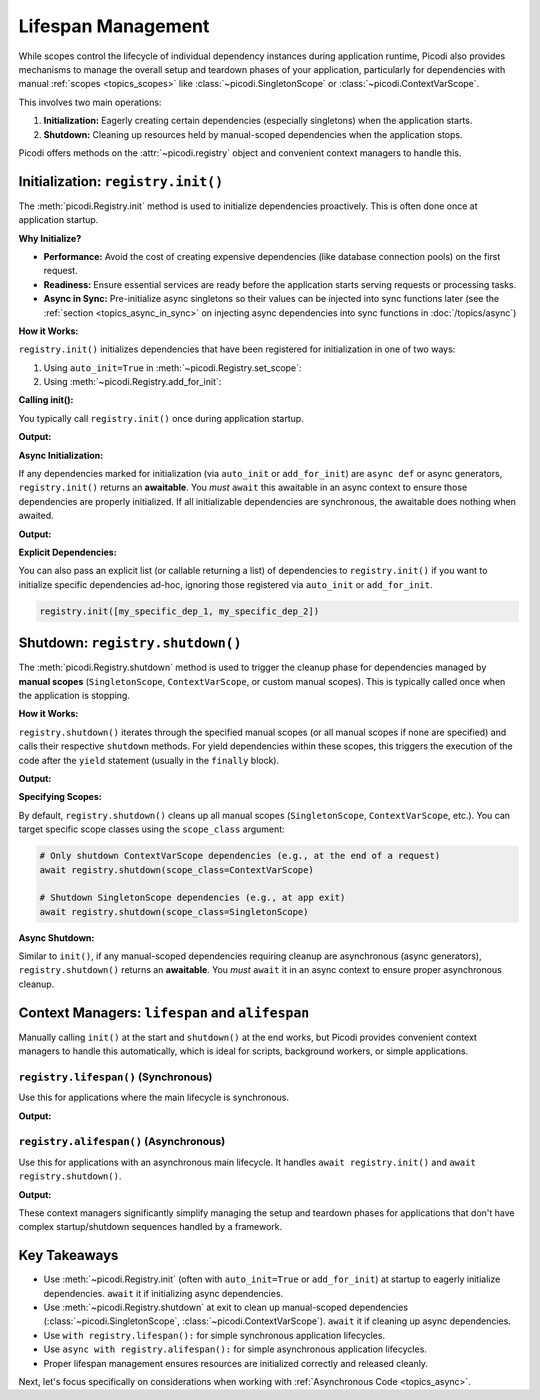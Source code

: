 .. _topics_lifespan:

.. testcleanup:: *

    import asyncio
    from picodi import registry


    async def teardown():
        await registry.shutdown()
        registry._clear()


    asyncio.run(teardown())


###################
Lifespan Management
###################

While scopes control the lifecycle of individual dependency instances during application runtime,
Picodi also provides mechanisms to manage the overall setup and teardown phases of your application, particularly for
dependencies with manual :ref:`scopes <topics_scopes>` like :class:`~picodi.SingletonScope` or :class:`~picodi.ContextVarScope`.

This involves two main operations:

1.  **Initialization:** Eagerly creating certain dependencies (especially singletons) when the application starts.
2.  **Shutdown:** Cleaning up resources held by manual-scoped dependencies when the application stops.

Picodi offers methods on the :attr:`~picodi.registry` object and convenient context managers to handle this.

***********************************
Initialization: ``registry.init()``
***********************************

The :meth:`picodi.Registry.init` method is used to initialize dependencies proactively.
This is often done once at application startup.

**Why Initialize?**

*   **Performance:** Avoid the cost of creating expensive dependencies (like database connection pools) on the first request.
*   **Readiness:** Ensure essential services are ready before the application starts serving requests or processing tasks.
*   **Async in Sync:** Pre-initialize async singletons so their values can be injected into sync functions later
    (see the :ref:`section <topics_async_in_sync>` on injecting async dependencies
    into sync functions in :doc:`/topics/async`)

**How it Works:**

``registry.init()`` initializes dependencies that have been registered for initialization in one of two ways:

1.  Using ``auto_init=True`` in :meth:`~picodi.Registry.set_scope`:

    .. testcode:: registry_init

        from picodi import registry, SingletonScope


        @registry.set_scope(SingletonScope, auto_init=True)
        def get_cache_client():
            print("Initializing Cache Client...")
            # ... create and return client ...
            return "RedisClient"

2.  Using :meth:`~picodi.Registry.add_for_init`:

    .. testcode:: registry_init

        from picodi import registry, SingletonScope


        @registry.set_scope(SingletonScope)  # No auto_init here
        def get_db_pool():
            print("Initializing DB Pool...")
            # ... create and return pool ...
            return "DbPool"


        # Explicitly add it to the init list
        registry.add_for_init([get_db_pool])  # Can pass a list or callable returning a list

**Calling init():**

You typically call ``registry.init()`` once during application startup.

.. testcode:: registry_init

    # At application startup
    print("App Starting...")
    registry.init()
    # If you have async dependencies marked for init, instead you MUST await
    # await registry.init()
    print("Dependencies Initialized.")

    # Application runs...

**Output:**

.. testoutput:: registry_init

    App Starting...
    Initializing Cache Client...
    Initializing DB Pool...
    Dependencies Initialized.

**Async Initialization:**

If any dependencies marked for initialization (via ``auto_init`` or ``add_for_init``) are ``async def`` or async generators,
``registry.init()`` returns an **awaitable**. You *must* ``await`` this awaitable in an async context to ensure
those dependencies are properly initialized. If all initializable dependencies are synchronous,
the awaitable does nothing when awaited.

.. testcode:: async_registry_init

    import asyncio
    from picodi import registry, SingletonScope


    @registry.set_scope(SingletonScope, auto_init=True)
    async def get_async_service_client():
        print("Initializing Async Client...")
        await asyncio.sleep(0.1)
        return "AsyncServiceClient"


    async def startup():
        print("App Starting...")
        # Must await because get_async_service_client is async
        await registry.init()
        print("Async Dependencies Initialized.")


    asyncio.run(startup())

**Output:**

.. testoutput:: async_registry_init

    App Starting...
    Initializing Async Client...
    Async Dependencies Initialized.

**Explicit Dependencies:**

You can also pass an explicit list (or callable returning a list) of dependencies to
``registry.init()`` if you want to initialize specific dependencies ad-hoc,
ignoring those registered via ``auto_init`` or ``add_for_init``.

.. code-block:: python

    registry.init([my_specific_dep_1, my_specific_dep_2])

*********************************
Shutdown: ``registry.shutdown()``
*********************************

The :meth:`picodi.Registry.shutdown` method is used to trigger the cleanup phase for dependencies managed
by **manual scopes** (``SingletonScope``, ``ContextVarScope``, or custom manual scopes).
This is typically called once when the application is stopping.

**How it Works:**

``registry.shutdown()`` iterates through the specified manual scopes (or all manual scopes if none are specified)
and calls their respective ``shutdown`` methods. For yield dependencies within these scopes,
this triggers the execution of the code after the ``yield`` statement (usually in the ``finally`` block).

.. testcode:: registry_shutdown

    from picodi import registry, SingletonScope, Provide, inject


    @registry.set_scope(SingletonScope)
    def get_resource_with_cleanup():
        print("Resource Acquired")
        try:
            yield "ResourceData"
        finally:
            print("Resource Cleaned Up")


    @inject
    def use_resource(res=Provide(get_resource_with_cleanup)):
        print(f"Using {res}")


    # --- Usage ---
    use_resource()  # Acquires resource if not already done

    print("App Shutting Down...")
    shutdown_awaitable = registry.shutdown()
    # Must await if any manual-scoped async dependencies need cleanup
    # await shutdown_awaitable
    print("Shutdown Complete.")

**Output:**

.. testoutput:: registry_shutdown

    Resource Acquired
    Using ResourceData
    App Shutting Down...
    Resource Cleaned Up
    Shutdown Complete.

**Specifying Scopes:**

By default, ``registry.shutdown()`` cleans up all manual scopes (``SingletonScope``, ``ContextVarScope``, etc.).
You can target specific scope classes using the ``scope_class`` argument:

.. code-block:: python

    # Only shutdown ContextVarScope dependencies (e.g., at the end of a request)
    await registry.shutdown(scope_class=ContextVarScope)

    # Shutdown SingletonScope dependencies (e.g., at app exit)
    await registry.shutdown(scope_class=SingletonScope)

**Async Shutdown:**

Similar to ``init()``, if any manual-scoped dependencies requiring cleanup are asynchronous (async generators),
``registry.shutdown()`` returns an **awaitable**.
You *must* ``await`` it in an async context to ensure proper asynchronous cleanup.

************************************************
Context Managers: ``lifespan`` and ``alifespan``
************************************************

Manually calling ``init()`` at the start and ``shutdown()`` at the end works, but Picodi provides
convenient context managers to handle this automatically, which is ideal for scripts, background workers,
or simple applications.

``registry.lifespan()`` (Synchronous)
=====================================
Use this for applications where the main lifecycle is synchronous.

.. testcode:: registry_lifespan

    from picodi import registry, SingletonScope, Provide, inject


    @registry.set_scope(SingletonScope, auto_init=True)
    def get_sync_singleton():
        print("Sync Singleton Init")
        yield "Sync Data"
        print("Sync Singleton Cleanup")


    @inject
    def main_sync_logic(data=Provide(get_sync_singleton)):
        print(f"Running sync logic with: {data}")


    print("Entering lifespan...")
    with registry.lifespan():  # Handles init() and shutdown()
        main_sync_logic()
    print("Exited lifespan.")

**Output:**

.. testoutput:: registry_lifespan

    Entering lifespan...
    Sync Singleton Init
    Running sync logic with: Sync Data
    Sync Singleton Cleanup
    Exited lifespan.

``registry.alifespan()`` (Asynchronous)
=======================================
Use this for applications with an asynchronous main lifecycle.
It handles ``await registry.init()`` and ``await registry.shutdown()``.

.. testcode:: registry_alifespan

    import asyncio
    from picodi import registry, SingletonScope, Provide, inject


    @registry.set_scope(SingletonScope, auto_init=True)
    async def get_async_singleton():
        print("Async Singleton Init")
        await asyncio.sleep(0.05)
        yield "Async Data"
        print("Async Singleton Cleanup")
        await asyncio.sleep(0.05)


    @inject
    async def main_async_logic(data=Provide(get_async_singleton)):
        print(f"Running async logic with: {data}")


    async def run_app():
        print("Entering alifespan...")
        async with registry.alifespan():  # Handles await init() and await shutdown()
            await main_async_logic()
        print("Exited alifespan.")


    asyncio.run(run_app())

**Output:**

.. testoutput:: registry_alifespan

    Entering alifespan...
    Async Singleton Init
    Running async logic with: Async Data
    Async Singleton Cleanup
    Exited alifespan.

These context managers significantly simplify managing the setup and teardown phases
for applications that don't have complex startup/shutdown sequences handled by a framework.

****************
Key Takeaways
****************

*   Use :meth:`~picodi.Registry.init` (often with ``auto_init=True`` or ``add_for_init``) at startup to
    eagerly initialize dependencies. ``await`` it if initializing async dependencies.
*   Use :meth:`~picodi.Registry.shutdown` at exit to clean up manual-scoped dependencies
    (:class:`~picodi.SingletonScope`, :class:`~picodi.ContextVarScope`). ``await`` it if cleaning up async dependencies.
*   Use ``with registry.lifespan():`` for simple synchronous application lifecycles.
*   Use ``async with registry.alifespan():`` for simple asynchronous application lifecycles.
*   Proper lifespan management ensures resources are initialized correctly and released cleanly.

Next, let's focus specifically on considerations when working with :ref:`Asynchronous Code <topics_async>`.
